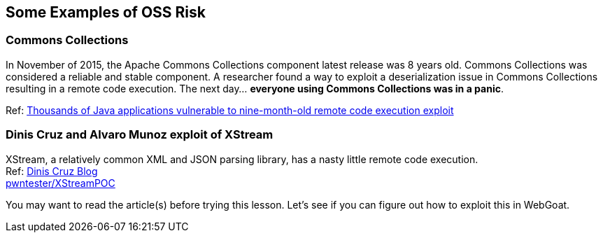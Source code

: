 == Some Examples of OSS Risk

=== Commons Collections
In November of 2015, the Apache Commons Collections component latest release was 8 years old. Commons Collections was considered a reliable and stable component. A researcher found a way to exploit a deserialization issue in Commons Collections resulting in a remote code execution.  The next day... *everyone using Commons Collections was in a panic*. 

Ref: http://www.pcworld.com/article/3004633/business-security/thousands-of-java-applications-vulnerable-to-nine-month-old-remote-code-execution-exploit.html[Thousands of Java applications vulnerable to nine-month-old remote code execution exploit]


=== Dinis Cruz and Alvaro Munoz exploit of XStream
XStream, a relatively common XML and JSON parsing library, has a nasty little remote code execution. +
Ref: https://diniscruz.blogspot.com/2013/12/xstream-remote-code-execution-exploit.html[Dinis Cruz Blog] +
https://github.com/pwntester/XStreamPOC[pwntester/XStreamPOC]  

You may want to read the article(s) before trying this lesson.  Let's see if you can figure out how to exploit this in WebGoat.

